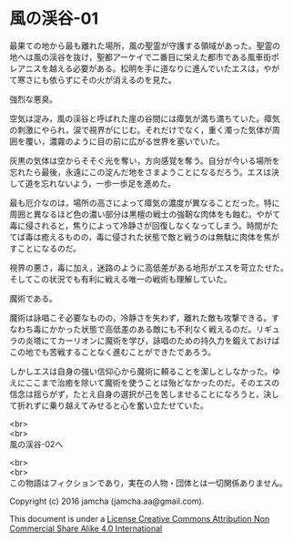 #+OPTIONS: toc:nil
#+OPTIONS: \n:t

* 風の渓谷-01

  最果ての地から最も離れた場所，風の聖霊が守護する領域があった。聖霊の
  地へは風の渓谷を抜け，聖都アーケイで二番目に栄えた都市である風車街ポ
  レアニスを越える必要がある。松明を手に道なりに進んでいたエスは，やが
  て寒さにも依らずにその火が消えるのを見た。

  強烈な悪臭。

  空気は淀み，風の渓谷と呼ばれた崖の谷間には瘴気が満ち満ちていた。瘴気
  の刺激にやられ，涙で視界がにじむ。それだけでなく，重く濁った気体が周
  囲を覆い，濃霧のように目の前に広がる世界を塞いでいた。

  灰黒の気体は空からそそぐ光を奪い，方向感覚を奪う。自分が今いる場所を
  忘れたら最後，永遠にこの淀んだ地をさまようことになるだろう。エスは決
  して道を忘れないよう，一歩一歩足を進めた。

  最も厄介なのは，場所の高さによって瘴気の濃度が異なることだった。特に
  周囲と異なるほど色の濃い部分は黒檀の戦士の強靭な肉体をも蝕む。やがて
  毒に侵されると，焦りによって冷静さが回復しなくなってしまう。時間がた
  てば毒は癒えるものの，毒に侵された状態で敵と戦うのは無駄に肉体を焦が
  すことになるのだ。

  視界の悪さ，毒に加え，迷路のように高低差がある地形がエスを苛立たせた。
  そしてこの状況でも有利に戦える唯一の戦術も理解していた。

  魔術である。

  魔術は詠唱こそ必要なものの，冷静さを失わず，離れた敵も攻撃できる。す
  なわち毒にかかった状態で高低差のある敵にも不利なく戦えるのだ。リギュ
  ラの炎塔にてカーリオンに魔術を学び，詠唱のための持久力を鍛えておけば
  この地でも苦戦することなく進むことができたであろう。

  しかしエスは自身の強い信仰心から魔術に頼ることを潔しとしなかった。ゆ
  えにここまで治癒を除いて魔術を使うことは殆どなかったのだ。そのエスの
  信念は揺らがず，たとえ自身の選択が己を苦しませることになろうと，決し
  て折れずに乗り越えてみせると心を奮い立たせていた。
  

  <br>
  <br>
  風の渓谷-02へ



  <br>
  <br>
  この物語はフィクションであり，実在の人物・団体とは一切関係ありません。

  Copyright (c) 2016 jamcha (jamcha.aa@gmail.com).

  This document is under a [[http://creativecommons.org/licenses/by-nc-sa/4.0/deed][License Creative Commons Attribution Non Commercial Share Alike 4.0 International]]

  [[http://creativecommons.org/licenses/by-nc-sa/4.0/deed][file:http://i.creativecommons.org/l/by-nc-sa/3.0/80x15.png]]

